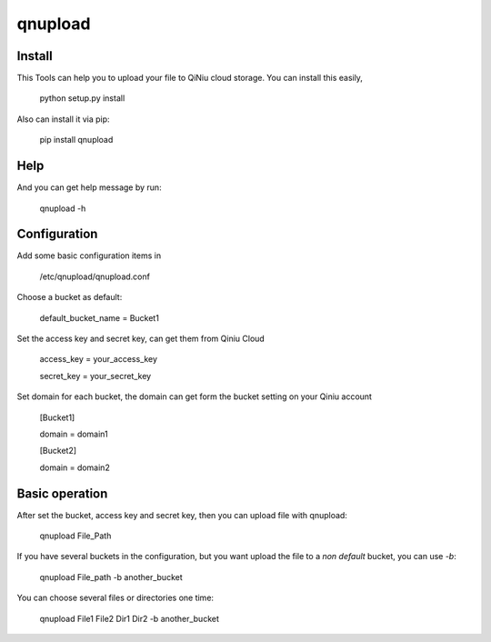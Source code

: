 qnupload
===========================

Install
---------------------------
This Tools can help you to upload your file to QiNiu cloud storage.
You can install this easily,

    python setup.py install

Also can install it via pip:

    pip install qnupload

Help
---------------------------
And you can get help message by run:

    qnupload -h

Configuration
---------------------------
Add some basic configuration items in 

    /etc/qnupload/qnupload.conf

Choose a bucket as default:

    default_bucket_name = Bucket1

Set the access key and secret key, can get them from Qiniu Cloud

    access_key = your_access_key

    secret_key = your_secret_key

Set domain for each bucket, the domain can get form the bucket setting
on your Qiniu account

    [Bucket1]

    domain = domain1
    
    [Bucket2]

    domain = domain2

Basic operation
---------------------------
After set the bucket, access key and secret key, then you can upload
file with qnupload:

    qnupload File_Path

If you have several buckets in the configuration, but you want upload
the file to a *non default* bucket, you can use `-b`:

    qnupload File_path -b another_bucket

You can choose several files or directories one time:

    qnupload File1 File2 Dir1 Dir2 -b another_bucket
